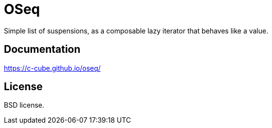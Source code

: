 = OSeq
:toc: macro
:source-highlighter: pygments

Simple list of suspensions, as a composable lazy iterator that behaves like a value.

== Documentation

https://c-cube.github.io/oseq/

== License

BSD license.
